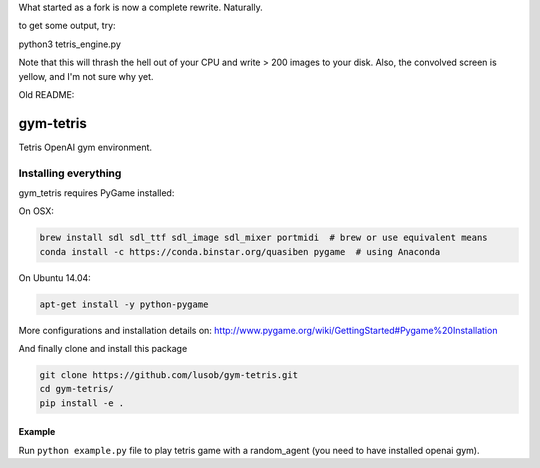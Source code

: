 What started as a fork is now a complete rewrite. Naturally.


to get some output, try:

python3 tetris_engine.py

Note that this will thrash the hell out of your CPU and write > 200 images to your disk. Also, the convolved screen is yellow, and I'm not sure why yet.





Old README:

gym-tetris
******

Tetris OpenAI gym environment.

Installing everything
---------------------

gym_tetris requires PyGame installed:

On OSX:

.. code:: shell

    brew install sdl sdl_ttf sdl_image sdl_mixer portmidi  # brew or use equivalent means
    conda install -c https://conda.binstar.org/quasiben pygame  # using Anaconda

On Ubuntu 14.04:

.. code:: shell

    apt-get install -y python-pygame

More configurations and installation details on: http://www.pygame.org/wiki/GettingStarted#Pygame%20Installation

And finally clone and install this package

.. code:: shell

    git clone https://github.com/lusob/gym-tetris.git 
    cd gym-tetris/
    pip install -e .

Example
=======

Run ``python example.py`` file to play tetris game with a random_agent (you need to have installed openai gym).

